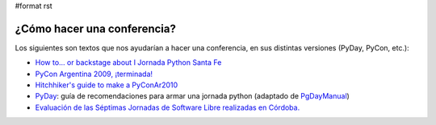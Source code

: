 #format rst

¿Cómo hacer una conferencia?
============================

Los siguientes son textos que nos ayudarían a hacer una conferencia, en sus distintas versiones (PyDay, PyCon, etc.):

* `How to… or backstage about I Jornada Python Santa Fe`_

* `PyCon Argentina 2009, ¡terminada!`_

* `Hitchhiker's guide to make a PyConAr2010`_

* PyDay_: guía de recomendaciones para armar una jornada python (adaptado de PgDayManual_)

* `Evaluación de las Séptimas Jornadas de Software Libre realizadas en Córdoba.`_

.. ############################################################################

.. _How to… or backstage about I Jornada Python Santa Fe: http://www.ceportela.com.ar/2006/06/16/how-to-or-backstage-about-i-jornada-python-santa-fe/

.. _PyCon Argentina 2009, ¡terminada!: http://www.taniquetil.com.ar/plog/post/1/425

.. _Hitchhiker's guide to make a PyConAr2010: http://python.org.ar/pyar/HGTTP

.. _PyDay: ../PyDay

.. _PgDayManual: http://wiki.postgresql.org/wiki/PgDayManual

.. _Evaluación de las Séptimas Jornadas de Software Libre realizadas en Córdoba.: http://robertoallende.com/es/evaluacion-de-las-7jrsl


